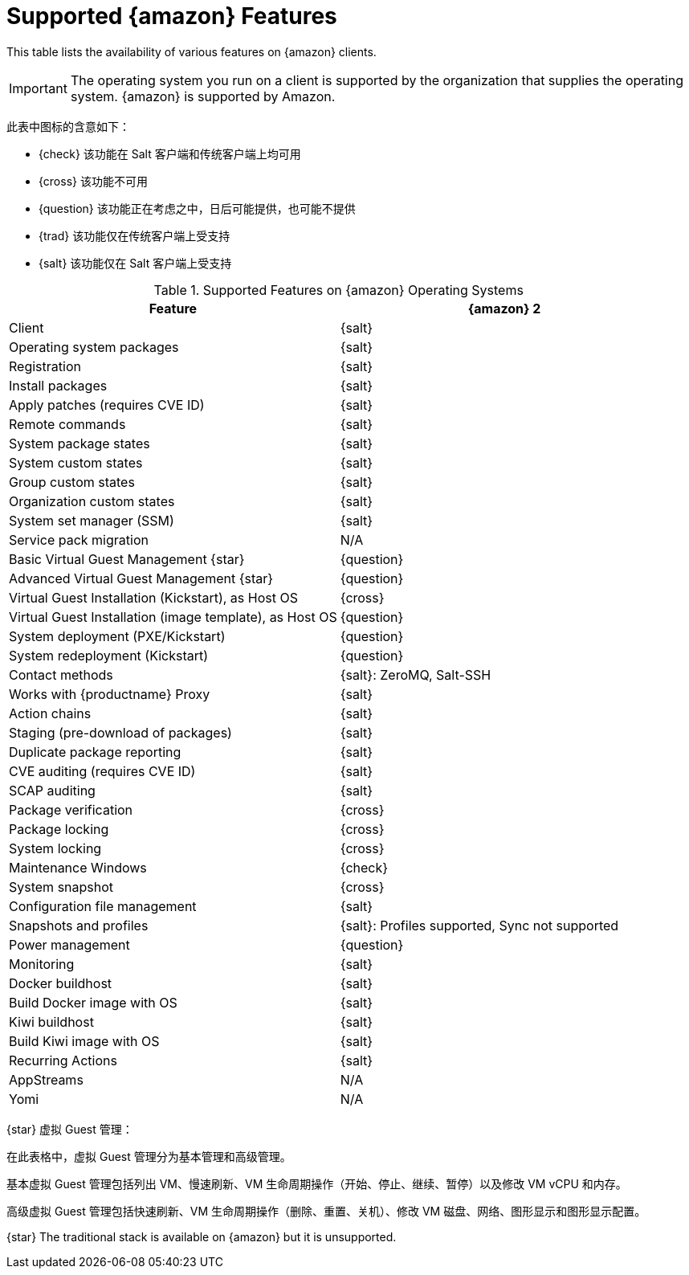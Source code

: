 [[supported-features-amazon]]
= Supported {amazon} Features


This table lists the availability of various features on {amazon} clients.

[IMPORTANT]
====
The operating system you run on a client is supported by the organization that supplies the operating system. {amazon} is supported by Amazon.
====

此表中图标的含意如下：

* {check} 该功能在 Salt 客户端和传统客户端上均可用
* {cross} 该功能不可用
* {question} 该功能正在考虑之中，日后可能提供，也可能不提供
* {trad} 该功能仅在传统客户端上受支持
* {salt} 该功能仅在 Salt 客户端上受支持


[cols="1,1", options="header"]
.Supported Features on {amazon} Operating Systems
|===

| Feature
| {amazon}{nbsp}2

| Client
| {salt}

| Operating system packages
| {salt}

| Registration
| {salt}

| Install packages
| {salt}

| Apply patches (requires CVE ID)
| {salt}

| Remote commands
| {salt}

| System package states
| {salt}

| System custom states
| {salt}

| Group custom states
| {salt}

| Organization custom states
| {salt}

| System set manager (SSM)
| {salt}

| Service pack migration
| N/A

| Basic Virtual Guest Management {star}
| {question}

| Advanced Virtual Guest Management {star}
| {question}

| Virtual Guest Installation (Kickstart), as Host OS
| {cross}

| Virtual Guest Installation (image template), as Host OS
| {question}

| System deployment (PXE/Kickstart)
| {question}

| System redeployment (Kickstart)
| {question}

| Contact methods
| {salt}: ZeroMQ, Salt-SSH

| Works with {productname} Proxy
| {salt}

| Action chains
| {salt}

| Staging (pre-download of packages)
| {salt}

| Duplicate package reporting
| {salt}

| CVE auditing (requires CVE ID)
| {salt}

| SCAP auditing
| {salt}

| Package verification
| {cross}

| Package locking
| {cross}

| System locking
| {cross}

| Maintenance Windows
| {check}

| System snapshot
| {cross}

| Configuration file management
| {salt}

| Snapshots and profiles
| {salt}: Profiles supported, Sync not supported

| Power management
| {question}

| Monitoring
| {salt}

| Docker buildhost
| {salt}

| Build Docker image with OS
| {salt}

| Kiwi buildhost
| {salt}

| Build Kiwi image with OS
| {salt}

| Recurring Actions
| {salt}

| AppStreams
| N/A

| Yomi
| N/A

|===

{star} 虚拟 Guest 管理：

在此表格中，虚拟 Guest 管理分为基本管理和高级管理。

基本虚拟 Guest 管理包括列出 VM、慢速刷新、VM 生命周期操作（开始、停止、继续、暂停）以及修改 VM vCPU 和内存。

高级虚拟 Guest 管理包括快速刷新、VM 生命周期操作（删除、重置、关机）、修改 VM 磁盘、网络、图形显示和图形显示配置。


{star} The traditional stack is available on {amazon} but it is unsupported.
